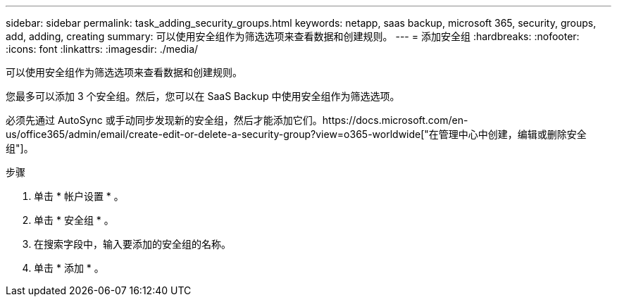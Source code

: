 ---
sidebar: sidebar 
permalink: task_adding_security_groups.html 
keywords: netapp, saas backup, microsoft 365, security, groups, add, adding, creating 
summary: 可以使用安全组作为筛选选项来查看数据和创建规则。 
---
= 添加安全组
:hardbreaks:
:nofooter: 
:icons: font
:linkattrs: 
:imagesdir: ./media/


[role="lead"]
可以使用安全组作为筛选选项来查看数据和创建规则。

您最多可以添加 3 个安全组。然后，您可以在 SaaS Backup 中使用安全组作为筛选选项。

必须先通过 AutoSync 或手动同步发现新的安全组，然后才能添加它们。https://docs.microsoft.com/en-us/office365/admin/email/create-edit-or-delete-a-security-group?view=o365-worldwide["在管理中心中创建，编辑或删除安全组"]。

.步骤
. 单击 * 帐户设置 * 。
. 单击 * 安全组 * 。
. 在搜索字段中，输入要添加的安全组的名称。
. 单击 * 添加 * 。

